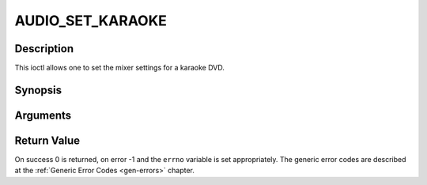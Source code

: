 .. -*- coding: utf-8; mode: rst -*-

.. _AUDIO_SET_KARAOKE:

AUDIO_SET_KARAOKE
=================

Description
-----------

This ioctl allows one to set the mixer settings for a karaoke DVD.

Synopsis
--------

.. c:function:: int ioctl(fd, int request = AUDIO_SET_KARAOKE, audio_karaoke_t *karaoke)

Arguments
----------



.. flat-table::
    :header-rows:  0
    :stub-columns: 0


    -  .. row 1

       -  int fd

       -  File descriptor returned by a previous call to open().

    -  .. row 2

       -  int request

       -  Equals AUDIO_SET_KARAOKE for this command.

    -  .. row 3

       -  audio_karaoke_t \*karaoke

       -  karaoke settings according to section ??.


Return Value
------------

On success 0 is returned, on error -1 and the ``errno`` variable is set
appropriately. The generic error codes are described at the
:ref:`Generic Error Codes <gen-errors>` chapter.



.. flat-table::
    :header-rows:  0
    :stub-columns: 0


    -  .. row 1

       -  ``EINVAL``

       -  karaoke is not a valid or supported karaoke setting.
